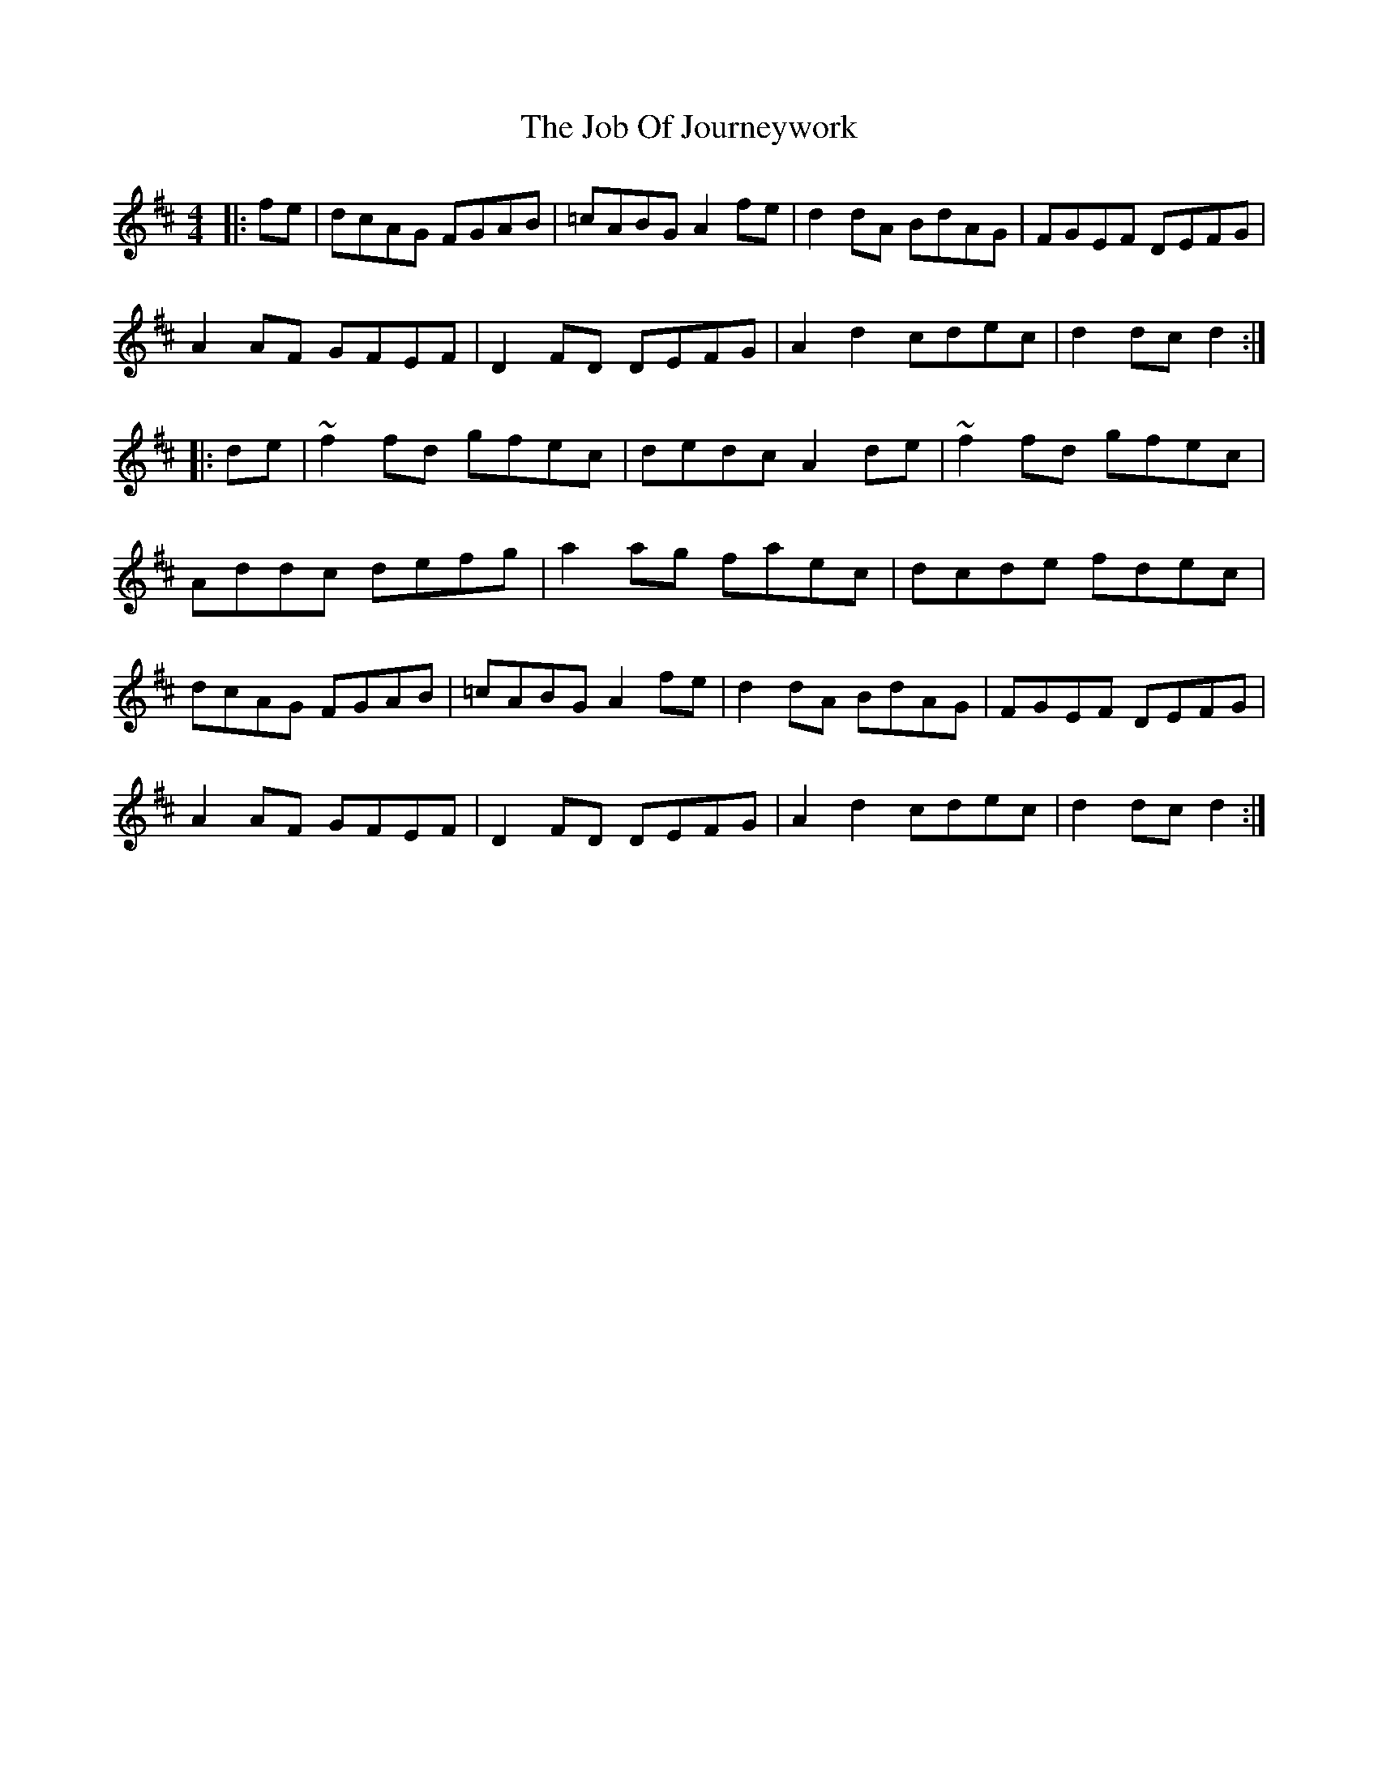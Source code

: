 X: 20172
T: Job Of Journeywork, The
R: hornpipe
M: 4/4
K: Dmajor
|:fe|dcAG FGAB|=cABG A2fe|d2dA BdAG|FGEF DEFG|
A2AF GFEF|D2FD DEFG|A2d2 cdec|d2dc d2:|
|:de|~f2fd gfec|dedc A2de|~f2fd gfec|
Addc defg|a2ag faec|dcde fdec|
dcAG FGAB|=cABG A2fe|d2dA BdAG|FGEF DEFG|
A2AF GFEF|D2FD DEFG|A2d2 cdec|d2dc d2:|

